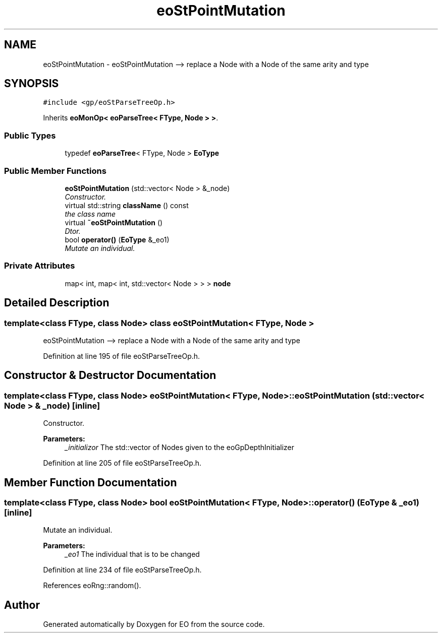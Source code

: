 .TH "eoStPointMutation" 3 "19 Oct 2006" "Version 0.9.4-cvs" "EO" \" -*- nroff -*-
.ad l
.nh
.SH NAME
eoStPointMutation \- eoStPointMutation --> replace a Node with a Node of the same arity and type  

.PP
.SH SYNOPSIS
.br
.PP
\fC#include <gp/eoStParseTreeOp.h>\fP
.PP
Inherits \fBeoMonOp< eoParseTree< FType, Node > >\fP.
.PP
.SS "Public Types"

.in +1c
.ti -1c
.RI "typedef \fBeoParseTree\fP< FType, Node > \fBEoType\fP"
.br
.in -1c
.SS "Public Member Functions"

.in +1c
.ti -1c
.RI "\fBeoStPointMutation\fP (std::vector< Node > &_node)"
.br
.RI "\fIConstructor. \fP"
.ti -1c
.RI "virtual std::string \fBclassName\fP () const "
.br
.RI "\fIthe class name \fP"
.ti -1c
.RI "virtual \fB~eoStPointMutation\fP ()"
.br
.RI "\fIDtor. \fP"
.ti -1c
.RI "bool \fBoperator()\fP (\fBEoType\fP &_eo1)"
.br
.RI "\fIMutate an individual. \fP"
.in -1c
.SS "Private Attributes"

.in +1c
.ti -1c
.RI "map< int, map< int, std::vector< Node > > > \fBnode\fP"
.br
.in -1c
.SH "Detailed Description"
.PP 

.SS "template<class FType, class Node> class eoStPointMutation< FType, Node >"
eoStPointMutation --> replace a Node with a Node of the same arity and type 
.PP
Definition at line 195 of file eoStParseTreeOp.h.
.SH "Constructor & Destructor Documentation"
.PP 
.SS "template<class FType, class Node> \fBeoStPointMutation\fP< FType, Node >::\fBeoStPointMutation\fP (std::vector< Node > & _node)\fC [inline]\fP"
.PP
Constructor. 
.PP
\fBParameters:\fP
.RS 4
\fI_initializor\fP The std::vector of Nodes given to the eoGpDepthInitializer 
.RE
.PP

.PP
Definition at line 205 of file eoStParseTreeOp.h.
.SH "Member Function Documentation"
.PP 
.SS "template<class FType, class Node> bool \fBeoStPointMutation\fP< FType, Node >::operator() (\fBEoType\fP & _eo1)\fC [inline]\fP"
.PP
Mutate an individual. 
.PP
\fBParameters:\fP
.RS 4
\fI_eo1\fP The individual that is to be changed 
.RE
.PP

.PP
Definition at line 234 of file eoStParseTreeOp.h.
.PP
References eoRng::random().

.SH "Author"
.PP 
Generated automatically by Doxygen for EO from the source code.
